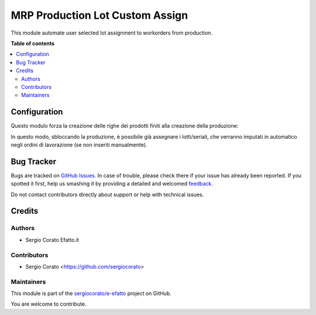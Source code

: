 ================================
MRP Production Lot Custom Assign
================================

.. !!!!!!!!!!!!!!!!!!!!!!!!!!!!!!!!!!!!!!!!!!!!!!!!!!!!
   !! This file is generated by oca-gen-addon-readme !!
   !! changes will be overwritten.                   !!
   !!!!!!!!!!!!!!!!!!!!!!!!!!!!!!!!!!!!!!!!!!!!!!!!!!!!

.. |badge1| image:: https://img.shields.io/badge/maturity-Beta-yellow.png
    :target: https://odoo-community.org/page/development-status
    :alt: Beta
.. |badge2| image:: https://img.shields.io/badge/licence-AGPL--3-blue.png
    :target: http://www.gnu.org/licenses/agpl-3.0-standalone.html
    :alt: License: AGPL-3
.. |badge3| image:: https://img.shields.io/badge/github-sergiocorato%2Fe--efatto-lightgray.png?logo=github
    :target: https://github.com/sergiocorato/e-efatto/tree/12.0/mrp_production_lot_custom_assign
    :alt: sergiocorato/e-efatto

|badge1| |badge2| |badge3| 

This module automate user selected lot assignment to workorders from production.

**Table of contents**

.. contents::
   :local:

Configuration
=============

Questo modulo forza la creazione delle righe dei prodotti finiti alla creazione della produzione:

.. image:: https://raw.githubusercontent.com/sergiocorato/e-efatto/12.0/mrp_production_lot_custom_assign/static/description/righe.png
    :alt: Righe prodotti finiti

In questo modo, sbloccando la produzione, è possibile già assegnare i lotti/seriali, che verranno imputati in automatico negli ordini di lavorazione (se non inseriti manualmente).

Bug Tracker
===========

Bugs are tracked on `GitHub Issues <https://github.com/sergiocorato/e-efatto/issues>`_.
In case of trouble, please check there if your issue has already been reported.
If you spotted it first, help us smashing it by providing a detailed and welcomed
`feedback <https://github.com/sergiocorato/e-efatto/issues/new?body=module:%20mrp_production_lot_custom_assign%0Aversion:%2012.0%0A%0A**Steps%20to%20reproduce**%0A-%20...%0A%0A**Current%20behavior**%0A%0A**Expected%20behavior**>`_.

Do not contact contributors directly about support or help with technical issues.

Credits
=======

Authors
~~~~~~~

* Sergio Corato Efatto.it

Contributors
~~~~~~~~~~~~

* Sergio Corato <https://github.com/sergiocorato>

Maintainers
~~~~~~~~~~~

This module is part of the `sergiocorato/e-efatto <https://github.com/sergiocorato/e-efatto/tree/12.0/mrp_production_lot_custom_assign>`_ project on GitHub.

You are welcome to contribute.
